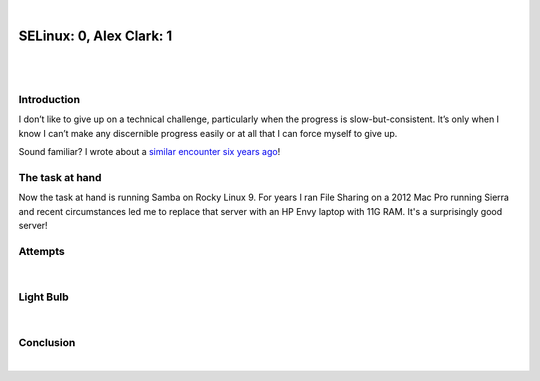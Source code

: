 |

SELinux: 0, Alex Clark: 1
=========================

|

.. image:: /images/selinux-0-alex-clark-1.jpg
    :align: center
    :class: blog-image

|

Introduction
------------

I don’t like to give up on a technical challenge, particularly when the progress is slow-but-consistent. It’s only when I know I can’t make any discernible progress easily or at all that I can force myself to give up. 

Sound familiar? I wrote about a `similar encounter six years ago <https://blog.aclark.net/2017/06/26/saml-1-alex-clark-0.html>`_!

The task at hand
----------------

Now the task at hand is running Samba on Rocky Linux 9. For years I ran File Sharing on a 2012 Mac Pro running Sierra and recent circumstances led me to replace that server with an HP Envy laptop with 11G RAM. It's a surprisingly good server!

.. image:: /images/server-2023.jpg

Attempts
--------

|

Light Bulb
----------

|

Conclusion
----------

|
